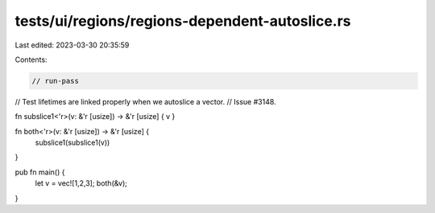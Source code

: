 tests/ui/regions/regions-dependent-autoslice.rs
===============================================

Last edited: 2023-03-30 20:35:59

Contents:

.. code-block:: rs

    // run-pass
// Test lifetimes are linked properly when we autoslice a vector.
// Issue #3148.

fn subslice1<'r>(v: &'r [usize]) -> &'r [usize] { v }

fn both<'r>(v: &'r [usize]) -> &'r [usize] {
    subslice1(subslice1(v))
}

pub fn main() {
    let v = vec![1,2,3];
    both(&v);
}


